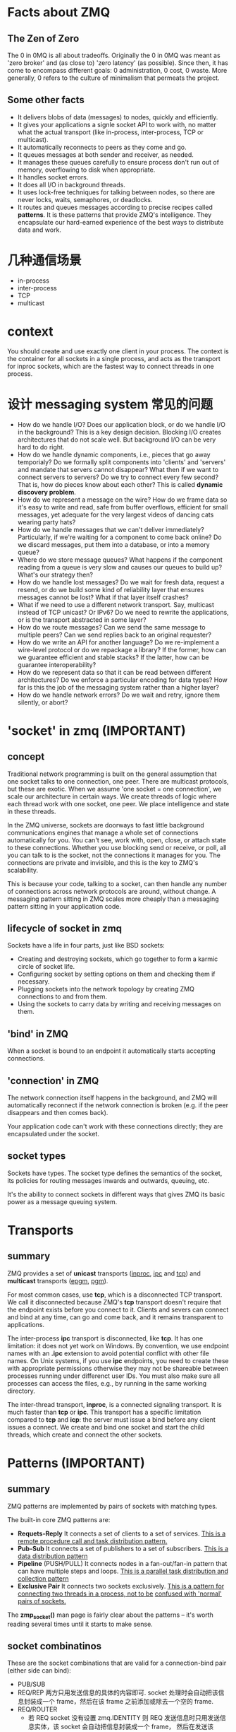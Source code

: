 * Facts about ZMQ
** The Zen of Zero
   The 0 in 0MQ is all about tradeoffs.
   Originally the 0 in 0MQ was meant as 'zero broker' and (as close to) 'zero
   latency' (as possible). Since then, it has come to encompass different goals:
   0 administration, 0 cost, 0 waste. More generally, 0 refers to the culture of
   minimalism that permeats the project.
** Some other facts
   + It delivers blobs of data (messages) to nodes, quickly and efficiently.
   + It gives your applications a signle socket API to work with, no matter
     what the actual transport (like in-process, inter-process, TCP or
     multicast).
   + It automatically reconnects to peers as they come and go.
   + It queues messages at both sender and receiver, as needed.
   + It manages these queues carefully to ensure process don't run out of
     memory, overflowing to disk when appropriate.
   + It handles socket errors.
   + It does all I/O in background threads.
   + It uses lock-free techniques for talking between nodes, so there are never
     locks, waits, semaphores, or deadlocks.
   + It routes and queues messages according to precise recipes
     called *patterns*. It is these patterns that provide ZMQ's
     intelligence. They encapsulate our hard-earned experience of the best ways
     to distribute data and work.
* 几种通信场景
  + in-process
  + inter-process
  + TCP
  + multicast
* context
  You should create and use exactly one client in your process. The context is
  the container for all sockets in a single process, and acts as the transport
  for inproc sockets, which are the fastest way to connect threads in one
  process.
* 设计 messaging system 常见的问题
  + How do we handle I/O? 
    Does our application block, or do we handle I/O in the background? This is a
    key design decision. 
    Blocking I/O creates architectures that do not scale well. 
    But background I/O can be very hard to do right.
  + How do we handle dynamic components, i.e., pieces that go away temporialy?
    Do we formally split components into 'clients' and 'servers' and mandate
    that servers cannot disappear? What then if we want to connect servers to
    servers? Do we try to connect every few second?
	That is, how do pieces know about each other? This is called 
    *dynamic discovery problem*.
  + How do we represent a message on the wire? 
    How do we frame data so it's easy to write and read, safe from buffer
    overflows, efficient for small messages, yet adequate for the very largest
    videos of dancing cats wearing party hats?
  + How do we handle messages that we can't deliver immediately? 
    Particularly, if we're waiting for a component to come back online? Do we
    discard messages, put them into a database, or into a memory queue?
  + Where do we store message queues? What happens if the component reading
    from a queue is very slow and causes our queues to build up? What's our
    strategy then?
  + How do we handle lost messages? Do we wait for fresh data, request a
    resend, or do we build some kind of reliability layer that ensures messages
    cannot be lost? What if that layer itself crashes?
  + What if we need to use a different network transport. Say, multicast
    instead of TCP unicast? Or IPv6? Do we need to rewrite the applications, or
    is the transport abstracted in some layer?
  + How do we route messages? 
    Can we send the same message to multiple peers?
    Can we send replies back to an original requester?
  + How do we write an API for another language? 
    Do we re-implement a wire-level protocol or do we repackage a library? If
    the former, how can we guarantee efficient and stable stacks? If the
    latter, how can be guarantee interoperability?
  + How do we represent data so that it can be read between different
    architectures? Do we enforce a particular encoding for data types? How far
    is this the job of the messaging system rather than a higher layer?
  + How do we handle network errors? Do we wait and retry, ignore them
    silently, or abort?
* 'socket' in zmq (IMPORTANT)
** concept
   Traditional network programming is built on the general assumption that one
   socket talks to one connection, one peer. There are multicast protocols, but
   these are exotic. When we assume 'one socket = one connection', we scale our
   architecture in certain ways. We create threads of logic where each thread
   work with one socket, one peer. We place intelligence and state in these
   threads.
   
   In the ZMQ universe, sockets are doorways to fast little background
   communications engines that manage a whole set of connections automatically
   for you. You can't see, work with, open, close, or attach state to these
   connections. Whether you use blocking send or receive, or poll, all you can
   talk to is the socket, not the connections it manages for you. The
   connections are private and invisible, and this is the key to ZMQ's
   scalability.
   
   This is because your code, talking to a socket, can then handle any number of
   connections across network protocols are around, without change. A messaging
   pattern sitting in ZMQ scales more cheaply than a messaging pattern sitting
   in your application code.
** lifecycle of socket in zmq
   Sockets have a life in four parts, just like BSD sockets:
   + Creating and destroying sockets, which go together to form a karmic circle
     of socket life.
   + Configuring socket by setting options on them and checking them if
     necessary.
   + Plugging sockets into the network topology by creating ZMQ connections to
     and from them.
   + Using the sockets to carry data by writing and receiving messages on them.
** 'bind' in ZMQ
   When a socket is bound to an endpoint it automatically starts accepting
   connections. 
** 'connection' in ZMQ
   The network connection itself happens in the background, and ZMQ will
   automatically reconnect if the network connection is broken (e.g. if the peer
   disappears and then comes back).

   Your application code can't work with these connections directly; they are
   encapsulated under the socket.
** socket types
   Sockets have types. The socket type defines the semantics of the socket, its
   policies for routing messages inwards and outwards, queuing, etc.

   It's the ability to connect sockets in different ways that gives ZMQ its
   basic power as a message queuing system.
* Transports
** summary
   ZMQ provides a set of *unicast* transports (_inproc_, _ipc_ and _tcp_)
   and *multicast* transports (_epgm_, _pgm_).

   For most common cases, use *tcp*, which is a disconnected TCP transport. We
   call it disconnected because ZMQ's *tcp* transport doesn't require that the
   endpoint exists before you connect to it. Clients and severs can connect and
   bind at any time, can go and come back, and it remains transparent to
   applications. 

   The inter-process *ipc* transport is disconnected, like *tcp*. It has one
   limitation: it does not yet work on Windows. By convention, we use endpoint
   names with an *.ipc* extension to avoid potential conflict with other file
   names. On Unix systems, if you use *ipc* endpoints, you need to  create
   these with appropriate permissions otherwise they may not be shareable
   between processes running under differenct user IDs. You must also make sure
   all processes can access the files, e.g., by running in the same working
   directory. 

   The inter-thread transport, *inproc*, is a connected signaling transport. It
   is much faster than *tcp* or *ipc*. This transport has a specific limitation
   compared to *tcp* and *icp*: the server must issue a bind before any client
   issues a connect. We create and bind one socket and start the child threads,
   which create and connect the other sockets.
* Patterns (IMPORTANT)
** summary
   ZMQ patterns are implemented by pairs of sockets with matching types.
   
   The built-in core ZMQ patterns are:
   + *Requets-Reply*
	 It connects a set of clients to a set of services. 
     _This is a remote procedure call and task distribution pattern._
   + *Pub-Sub*
	 It connects a set of publishers to a set of subscribers.
	 _This is a data distribution pattern_
   + *Pipeline* (PUSH/PULL)
	 It connects nodes in a fan-out/fan-in pattern that can have multiple steps
     and loops.
	 _This is a parallel task distribution and collection pattern_
   + *Exclusive Pair*
	 It connects two sockets exclusively.
	 _This is a pattern for connecting two threads in a process, not to be_
     _confused with 'normal' pairs of sockets._

  The *zmp_socket()* man page is fairly clear about the patterns -- it's worth
  reading several times until it starts to make sense.
** socket combinatinos
   These are the socket combinations that are valid for a connection-bind pair
   (either side can bind):
   + PUB/SUB
   + REQ/REP
	 两方只用发送信息的具体的内容即可. socket 处理时会自动把该信息封装成一个
     frame，然后在该 frame 之前添加或除去一个空的 frame.
   + REQ/ROUTER
	 - 若 REQ socket 没有设置 zmq.IDENTITY
	   则 REQ 发送信息时只用发送信息实体，该 socket 会自动把信息封装成一个 frame，
       然后在发送该 frame 之前发送一个空的 frame。接收 ROUTER 发来的信息时，REQ
       socket 会收到两个 frame，第一个 frame 是空的，会被 REQ socket 自动除去，
       只将第二个包含信息的 frame 交给应用.
	   ROUTER socket 会自动生成一个该 REQ socket 的唯一标志符，处理后会在接收到
       的两个 frame 之前添加一个唯一标志符的 frame，将这三个 frame 交给 ROUTER
       处理.向 REQ socket 发送消息时也需要按此发送三个 frame，只是 ROUTER socket
       会在定位接收信息的 REQ socket 后自动除去第一个唯一标志的 frame，这样 REQ
       socket 实际接收到的是两个 frame，第一个 frame 是空，第二个 frame 是信息实体.
	 - 若 REQ socket 设置了 zmq.IDENTITY
	   大致的处理与上类似，只是会以该 IDENTITY 为该 connection 的唯一标志.
   + DEALER/REP
   + DEALER/ROUTER
   + DEALER/DEALER
   + ROUTER/ROUTER
   + PUSH/PULL
   + PAIR/PAIR
   + XPUB/XSUB
	 XPUB/XSUB are exactly like PUB/SUB except that they expose subscriptions
     as special messages. 
     The proxy has to forward these subscription messages from subscriber side
     to publisher side, by reading them from the XSUB socket and writing them
     to the XPUB socket.
	 This is the main use case for XPUB/XSUB.
** Pub-Sub
*** Envelope
	In the pub-sub pattern, we can split the key into a separate message frame
	that we call an *envelope*. Using an envelope could delimit keys from data
	so that the prefix match doesn't accidently match data and the match won't
	cross a frame boundary.

	The corresponding API is:
	+ send_multipart([FRAME0, FRAME1, FRAME2, ...])
	+ recv_multipart()
	  返回 [FRAME0, FRAME1, FRAME2, ...]
** 发送和接收信息
*** REQ
	+ REQ/ROUTER
	  REQ socket 会接收到两个 frame，第一个 frame 是空，第二个 frame 是信息实体.它
	  会自动除去第一个 frame，然后将第二个 frame 交给 application.
   	  application 只发送信息实体，REQ socket 会生成两个 frame (???这点暂时有疑问)，
	  第一个是空的 frame，第二个是包含信息实体的 frame，然后将该信息发送给 ROUTER.

	REQ socket 的工作形式：发送消息-->接收消息-->发送消息-->接收消息-->...
	在接收消息之前必须先发送消息.
*** ROUTER
	+ ROUTER/REQ
	  ROUTER application 会收到三个 frame，第一个 frame 是发送方的地址(唯一标志符)，
	  第二个 frame 是空，第三个 frame 是信息实体.
	  ROUTER application 发送消息时，也需要发送上述三个 frame.
	+ ROUTER/DEALER
	  ROUTER application 会收到两个 frame，第一个 frame 是发送方的地址(唯一标志
      符)，第二个 frame 是信息实体.
	  ROUTER application 发送消息时，也需要发送上述两个 frame. ROUTER socket 会
      根据第一个 frame 确认要发送给哪个 DEALER socket，然后将第二个 frame 发送
      给 DEALER socket.

   ROUTER socket 的工作形式: 发送/接收消息的顺序可任意,也可只接收不发送或只发送
   不接收.
*** DEALER
	+ DEALER/ROUTER
	  DEALER application 发送消息时只用发送信息实体.
	  DEALER socket 和 application 接收消息时也只接收到信息实体.

   DEALER socket 的工作形式: 发送/接收消息的顺序可任意，也可只接收不发送或只发送
   不接收.
* Messages/Frames (IMPORTANT)
** A useful lexicon
   + A message can be one or more parts.
   + These parts are also called 'frames'.
   + Each part is a *zmq_msg_t* object.
   + You send and receive each part separately, in the low-level API.
   + Higher-level APIs provide wrappers to send entire multipart messages.
** Some things worth knowing about messages:
   + You may send zero-length messages, e.g., for sending a signal from one
     thread to another
   + ZMQ guarantees to deliver all the parts (one or more) for a message, or
     none of them
   + ZMQ does not send the message (single or multipart) right away, but at
     some indeterminate time. A multipart message must therefore fit in memory
   + A message (single or multipart) must fit in memory. If you want to send
     files of arbitrary sizes, you should break them into pieces and send each
     piece as separate single-part messages. Using multipart data will not
     reduce memory consumption
   + You must call *zmq_msg_close()* when finished with a received message, in
     languages that don't automatically destroy objects when a scope
     closes. You don't call this method after sending a message.
* Handling multiple sockets
  To actually read from multiple sockets all at once, use *zmq_poll()*.
* Multipart Messages
** Some things to know about multipart messages
   + When you send a multipart message, the first part (and all following
     parts) are only actually sent on the wire when you send the final part.
   + If you are using *zmq_poll()*, when you recieve the first part of a
     message, all the rest has also arrived.
   + You will receive all parts of a message, or none at all.
   + Each part of a message is a separate *zmq_msg* item.
   + You will receive all parts of a message whether or not you check the more
     property.
   + On sending, ZMQ queues message frames in memory until the last is
     received, then sends them all.
   + There is no way to cancel a partially sent message, except by closing the
     socket. 
* Multithreads in ZMQ
** Some rules
   + Isolate data privately within its thread and never share data in multiple
     threads. The only exception to this are ZMQ contexts, which are threadsafe.
   + Stay away from the classic concurrency mechanisms like as mutexes,
     critical sections, semaphores, etc. These are an anti-pattern in ZMQ
     applications.
   + Create one ZMQ context at the start of your process, and pass that to all
     threads that you want to connect via *inproc* sockets.
   + Use _attached_ threads to create structure within your application, and
     connect these to their parent threads using *PAIR* sockets
     over *inproc*. The pattern is: bind parent socket, then create child
     thread which connects its socket.
   + Use _detached_ threads to simulate independent tasks, with their own
     contexts. Connect these over *tcp*. Later you can move these to
     stand-alone processes without changing the code significally.
   + All interaction between threads happens as ZMQ messages, which you can
     define more or less formally.
   + Don't share ZMQ sockets between threads. ZMQ sockets are not
     threadsafe. Technically it's possible to migrate a socket from one thread
     to another but it demands skill. The only place where it's remotely sane
     to share sockets between threads are in language bindings that need to do
     magic like garbage collection on sockets.
   + Do not use or close sockets except in the thread that created them.
** Coordination between pairs of threads
   The best practice is to use *zmq.PAIR*. Here's the reason:
   + You can use *PUSH* for the sender and *PULL* for the receiver. This looks
     simple and will work, but remeber that *PUSH* will distribute messages to
     all available receivers. If you by accident start two receivers (e.g., you
     already have one running and you start a second), you'll "lose" half of
     your signals. *PAIR* has the advantage of refusing more than one
     connection; the pair is exclusive.
   + You can use *DEALER* for the sender and *ROUTER* for the
     receiver. *ROUTER*, however, wraps your message in an "envelope", meaning
     your zero-size signal turns into a multipart message. If you don't care
     about the data and treat anything as a valid signal, and if you don't read
     more than once from the socket, that won't matter. If, however, you decide
     to send real data, you will suddenly find *ROUTER* providing you with
     "wrong" messages. *DEALER* also distribute outgoing messages, giving the
     same risk as *PUSH*
   + You can use *PUB* for the sender and *SUB* for the receiver. This will
     correctly deliver your messages exactly as you sent them and *PUB* does
     not distribute as *PUSH* or *DEALER* do. However, you need to configure
     the subscriber with an empty subscription, which is annoying.
** How to interrupt child workes?
   If you're using child threads ,they won't receive the interrupt. To tell
   them to shutdown, you can either:
   + Destroy the context, if they are sharing the same context, in which case
     any blocking calls they are waiting on will end with *ETREM*
   + Send them shutdown messages, if they are using their own contexts. For
     this you'll need some socket plumbing.
* High-Water Marks (IMPORTANT)
  它解决的是消息 发送/接收 两方速度不匹配的问题，即 *flow-control* 问题.通过
  + 丢掉消息
  + 阻塞发送方
  两种方法来解决。一般有 *发送* 和 *接收* 两种类型的 HWM.
  对于不同的 pattern，对过量的消息有不同的处理方法:
  + PUB and ROUTER sockets will drop data if they reach their HWM
  + Other socket types will block.
* Missing Message Problem Solver (IMPORTANT)
  参考这篇文档中的图:
  + [[http://zguide.zeromq.org/page:all#Missing-Message-Problem-Solver][Missing-Message-Problem-Solver]]

  解释:
  + On *SUB* sockets, set a subscription using *zmq_setsockopt()*
    with *ZMQ_SUBSCRIBE*, or you won't get messages. Because you subscribe to
    messages by prefix, if you subscribe to '' (an empty subscription), you
    will get everything.
  + If you start the *SUB* socket (i.e., establish a connection to a *PUB*
    socket) after the *PUB* socket has started sending out data, you will lose
    whatever it published before the connection was made. If this is a problem,
    set up your architecture so the *SUB* socket starts first, then the *PUB*
    socket starts publishing.
  + [???] Even if you synchronize a *SUB* and *PUB* socket, you may still lose
    message. It's due to the fact that internal queues aren't created until a
    connection is actually created. If you can switch the bind/connect
    direction so the *SUB* socket binds, and the *PUB* socket connects, you may
    find it works more as you'd expect.
  + If you're using *REP* and *REQ* sockets, and you're not sticking to the
    synchronous send/recv/send/recv order, ZMQ will report errors, which you
    might ignore. Then it would look like you're losing messages. If you
    use *REQ* or *REP*, stick to the send/recv order, and always, in real code,
    check for errors on ZMQ calls.
  + If you're using *PUSH* sockets, you'll find that the first *PULL* socket to
    connect will grab an unfair share of messages. The accurate rotation of
    messages only happens when all *PULL* sockets are successfully connected,
    which can take some milliseconds. As an alternative to *PUSH/PULL*, for
    lower data rates, consider using *ROUTER/DEALER* and the load balancing
    pattern.
  + If you're sharing sockets across threads, don't. It will lead to random
    weirdness, and crashes.
  + If you're using *inproc*, make sure both sockets are in the same
    context. Otherwise the connectin side will in fact fail. Also, bind first,
    then connect. *inproc* is not a disconnected transport like *tcp*.
  + If you're using *ROUTER* sockets, it's remarkably easy to lose messages by
    accident, by sending malformed identity frames (or forgetting to send an
    identity frame). In general setting the *ZMQ_ROUTER_MANDATORY* option
    on *ROUTER* sockets is a good idea, but also check the return code on every
    send call.
  + Lastly, if you really can't figure out what's going wrong, make a minimal
    test case that reproduces the problem, and ask for help from the ZMQ
    community.
* REQ/REP Patterns
** Some things to know
   + The *REQ* socket sends, to the network, an empty delimiter frame in front
     of the message data. 
     *REQ* sockets are _synchronous_. *REQ* sockets always send one request and
     then wait for one reply.
	 *REQ* sockets talks to one peer at a time. If you connect a *REQ* socket
     to multiple peers, requests are distributed to and replies expected from
     each peer one turn at a time.
   + The *REP* socket reads and saves all identity frames up to and including
     the empty delimiter, then passe the following frame or frames to the
     caller.
	 *REP* sockets are _synchronous_ and talk to one peer at a time. If you
     connect a *REP* socket to multiple peers, requests are read from peers in
     fair fashion, and replies are always sent to the same peer that made the
     last request.
   + The *DEALER* socket is oblivious to the reply envelope and handles this
     like any multipart message.
	 *DEALER* sockets are _asynchronous_ and like *PUSH* and *PULL*
     combined. They distribute sent messages among all connections, and
     fair-queue received messages from all connections.
   + The *ROUTER* socket is obliviious to the reply envelope, like *DEALER*. It
     creates identities for its connections, and passes these identities to the
     caller as a first frame in any received message. Conversely, when the
     caller sends a message, it uses the first message frame as an identity to
     look up the connection to send to.
	 *ROUTERS* are _asynchronous_.
** req-rep combinatinos
   These are the legal combinations:
   + REQ to REP
   + DEALER to REP
   + REQ to ROUTER
   + DEALER to ROUTER
   + DEALER to DEALER
   + ROUTER to ROUTER

   There combinations are invalid:
   + REQ to REQ
   + REQ to DEALER
   + REP to REP
   + REP to ROUTER

   Here're some tips for remembering the semantics.
   *DEALER* is like an _asynchronous_ *REQ* socket, and *ROUTER* is like an
   _asynchronous_ *REP* socket. Where we use a *REQ* socket, we can use
   a *DEALER*; we just have to read and write the envelope ourselves. Where we
   use a *REP* socket, we can stick a *ROUTER*; we just need to manage the
   identities ourselves.

   Think of *REQ* and *DEALER* sockets as "clients" and *REP* and *ROUTER*
   sockets as "servers".*
** ways to connect clients to servers
   There're roughly three ways to connect clients to servers. Each needs a
   specific approach to reliability:
   + Multiple clients talking directly to a single server.
	 - Use case
       a single well-known server to which clients need to talk.
	 - Types of failure
	   server crashes and restarts, and network disconnects.
   + Multiple clients talking to a broker proxy that distributes work to
     multiple workers.
	 - User case
	   service-oriented transaction processing.
	 - Types of failure
	   worker crashes and restarts, worker busy looping, worker overload, queue
       crashes and restarts, and network disconnects.
   + Multiple clients talking to multiple servers with no intermediary proxies.
	 - Use case
	   distributed services such as name resolution
	 - Types of failure
	   service crashes and restarts, service busy looping, service overload,
       and network disconnects.
** reliability
*** client-side reliabity (lazy pirate pattern)
	Rather than doing a blocking receive, we:
	+ Poll the REQ socket and receive from it only when it's sure a reply has
      arrived.
	+ Resend a request, if no reply has arrived within a timeout period.
	+ Abandon the transaction if there is still no reply after several requests.

	If you try to use a REQ socket in anything other than a strict send/receive
	fashion, you'll get an error (technically, the REQ socket implement a small
	finite-state machine to enforce the send/receive ping-pong, and so the error
	is called "EFSM").

	The pretty good brute force solution is to close and reopen the REQ socket
	after an error.

	Pros and cons:
	+ Pros
	  - simple to understand and implement
	  - works easily with existing client and server application code
	  - ZMQ automatically retries the actual reconnection until it works
	+ Cons
	  - doesn't failover to backup or alternate servers.
* Difference between REQ and DEALER
   Anywhere you can use *REQ*, you can use *DEALER*. There are two specific
   difference:
   + The *REQ* socket always sends an empty delimiter frame before any data
     frames; the *DEALER* does not.
   + The *REQ* socket will send only one message before it receives a reply;
     the *DEALER* is fully asynchrounous.
* I/O
** summary
   ZMQ does I/O in a background thread. One I/O thread (for all sockets) is
   sufficient for all but the most extreme applications. When you create a new
   context, it starts with one I/O thread. The general rule of thumb is to
   allow one I/O thread per gigabyte of data in or out per second. But you can
   change the number of I/O threads.
* FAQ
** Does 'zmq_send()' method actually send messages?
   No. It queues the messages so that the I/O thread can send it
   asynchrounously. It does not block except in some exception cases. So the
   message is not necessarily sent when *zmq_send()* returns to your
   application.
** the natural patterns that 'bind'/'connect'
   The side which we expect to "be there" *binds*: it'll be 
   + a server
   + a broker
   + a publisher
   + a collector.

   The side that "comes and goes" *connects*: it'll be 
   + clients
   + workers
** 需要多重复看哪些章节?
   与 identity 相关的:
   + [[http://zguide.zeromq.org/page:all#The-Simple-Reply-Envelope][The Simple Reply Envelope]]
   + [[http://zguide.zeromq.org/page:all#The-Extended-Reply-Envelope][The Extended Reply Envelope]]
   + [[http://zguide.zeromq.org/page:all#Identities-and-Addresses][Identities and Addresses]]

   Request-Reply Combinations:
   + [[http://zguide.zeromq.org/page:all#Request-Reply-Combinations][Request-Reply Combinations]]
** send()/recv() 发送/接收 的是什么？
   是一个 frame.
   
** send_multipart/recv_multipart() 发送/接收 的是什么?
   addr_worker = router.recv()
   empty = router.recv()
   body = router.recv()
   等同于:
   addr_worker, empty, body = router.recv_multipart()

   router.send(addr_worker, zmq.SNDMORE)
   router.send('', zmq.SNDMORE)
   router.send('END')
   等同于:
   router.send_multipart([addr_worker, '', 'END'])
* Reliability
** Some probabilities:
   + Application code is the worse offender. It can crash and exit, freeze, and
     stop responding to input, run too slowly for its input, exhaust all
     momeory, and so on.
   + System code -- such as brokers written using ZMQ -- can die for same
     reasons as application code. System code should be more reliable than
     application code, but it can still crash and burn, and especially run out
     of memory if it tries to queue messages for slow clients.
   + Message queues can overflow, typically in system code that has learned to
     deal brutally with slow clients. When a queue overflow, it starts to
     discard messages.
   + Networks can fail (e.g., WiFi gets switched off or goes out of range). ZMQ
     will automatically reconnect in such cases, but in the meantime, messages
     may get lost.
   + Hardware can fail and take with it all the processes running on that box.
   + Networks can fail in exotic ways, e.g., some ports on a switch may die and
     those parts of the network become inaccessible.
   + Entire data centers can be struck by lightening, earthquakes, fire, or
     more mundane power or cooling failure.
** Some patterns
   + Request-reply
	 If the server dies (while processing a request), the client can figure
     that out because it won't get an answer back. Then it can give up, wait
     and try again later, find another server, and so on. 
     As for the client dying, we can brush that off as "someone else's problem"
     for now. 
   + Pub-sub
	 If the client dies (having gotten some data), the server doesn't know
     about it. Pub-sub doesn't send any information back from client to
     server. But the client can contact the server out-of-band, e.g., via
     request-reply, and ask, "please resend everything I missed".
	 Subscribers can also self-verify that they're not running too slowly, and
     take action (e.g., warn the operator and die) if they are.
   + Pipeline
	 If a worker dies (while working), the ventilator doesn't know about
     it. Pipelines, liek the grinding gears of time, only work in one
     direction. But the downstream collector can detect that one task didn't
     get done, and send a message back to the ventilator saying, "hey, resend
     task 324!".
	 If the ventilator or collector dies, whatever upstream client originally
     sent the work batch can get tired of waiting and resend the whole
     lot. It's not elegant, but system code should really not die oftern enough
     to matter.
* BEST PRACTICE
** 建立连接时设立同步机制
   由于 zmq 发送消息很快，可能在多个 client 建立连接过程中就已经把消息发送完，而
   此时 client 因并未建立好连接造成没有接收到消息，故需要一定的同步机制.

   最简单的同步设立机制是在 client 启动后让 server 等待一段时间后再发送消息.
** send()/recv() 和 send_multipart()/recv_multipart() 的选择
   要根据是使用场景进行选择:
   + 未知消息中 frame 个数时
	 最好选择 send()/recv()
   + 已知消息中 frame 个数时
	 可选择 send_multipart()/recv_multipart()


* message patterns
** 概述
   In distributed architecture, different parts of system interconnect and
   communicate with each other. These interconnecting systems viewed graphically
   represents a network topology.

   Messaging patterns are network oriented architectural pattern that describes
   the flow of communication between interconnecting systems. ØMQ provides
   pre-optimized sockets which enables you to take advantage of these patterns.

   Each pattern in ØMQ defines the constraints on the network topology. What
   systems can connect to each other and flow of communication between
   them. These patterns are designed to scale.
** PAIR
   It provides sockets that are close in behavior to conventional sockets.

   Conventional sockets allow:
   + only strict one-to-one (two peers)
   + many-to-one (many clients, one server)
   + one-to-many (multicast) relationships

   Paired sockets are very similar to regular sockets:
   + The communication is bidirectional.
   + There is no specific state stored within the socket.
   + There can only be one connected peer.
   + The server listens on a certain port and a client connects to it.

   采用的 pattern 都是 zmq.PAIR.
** Client/Server
   它是 "多 clients-->一个 server" 的形式，其中每个 'client-->server' 类似于
   PAIR pattern，区别在于：
   + ZMQ REQ sockets can connect to many servers.
   + The requests will be interleaved or distributed to both the servers.
   + socket zmq.REQ will block on send unless it has successfully received a
     reply back.
   + socket zmq.REP will block on recv unless it has received a request.

   Each Request/Reply is paired and has to be successful.
** Publisher/Subscriber
   Publish/Subscribe is another classic pattern where senders of messages,
   called publishers, do not program the messages to be sent directly to
   specific receivers, called subscribers. Messages are published without the
   knowledge of what or if any subscriber of that knowledge exists.

   The pattern is intended for event and data distribution, usually from a small
   number of publishers to a large number of subscribers, but also from many
   publishers to a few subscribers. For many-to-many use-cases the pattern
   provides raw socket types (XPUB, XSUB) to construct distribution proxies,
   also called brokers.
** Push/Pull
   Push and Pull sockets let you distribute messages to multiple workers,
   arranged in a pipeline. A Push socket will distribute sent messages to its
   Pull clients evenly. This is equivalent to producer/consumer model but the
   results computed by consumer are not sent upstream but downstream to another
   pull/consumer socket.

   Data always flows down the pipeline, and each stage of the pipeline is
   connected to at least one node. When a pipeline stage is connected to
   multiple nodes data is load-balanced among all connected nodes.

   The pattern is intended for task distribution, typically in a multi-stage
   pipeline where one or a few nodes push work to many workers, and they in turn
   push results to one or a few collectors. The pattern is mostly reliable
   insofar as it will not discard messages unless a node disconnects
   unexpectedly. It is scalable in that nodes can join at any time.

   + push socket 如何管理消息
     - 只发送消息 
	 - 当没有可用的 pull socket 时, push socket 在 send 时阻塞
	 - 'pull socket 是否可用' 是通过相应的 outgoing queue 是否满来判断
	 - 对于每个 pull socket 的连接，都会建立并维护一个 outgoing queue 来管理 push
       socket 向 pull socket 发送的信息 
	 - 每个 outgoing queue 的容量有限
	 - 当 pull socket 断开连接后，相应的 outgoing queue 中缓冲的消息会被丢弃
	 - 对于没有放到 outgoing queue 中的消息, push socket 不能丢弃
	 - 分发消息时，是 round-robin 的形式，依次向可用的 pull socket 发送消息 
   + pull socket 如何管理消息
	 - 只接收消息
	 - 对 push socket 的连接，都会建立并维护一个的 incoming queue 管理 push socket
       发送的消息 (不管连接是否建立成功都会维护一个 incoming queue)
	 - 若对应的 push socket 失去连接时，该 incoming queue 会被销毁，其中的信息会被
       丢弃
	 - 每个 incoming queue 的容量有限
	 - 通过 fair-queuing 的形式接收消息，类似于 round-robin 形式 
* 多 socket 问题
  常会有多个同类的 socket 和另一种 socket 进行交互，这时需要 poller 对数据进行轮
  混处理，否则用 socket 的 recv() 方法时会阻塞当前的进程.
* poller 解决的问题
  主要解决多个 socket 在同一个逻辑块内时，防止调用任一个 socket 的 recv() 方法时
  阻塞整个进程的问题. 
* 信息的流动过程
  socket-->outgoing queue-->kernel buffer-->wire-->kernel buffer-->incoming
  queue-->socket
